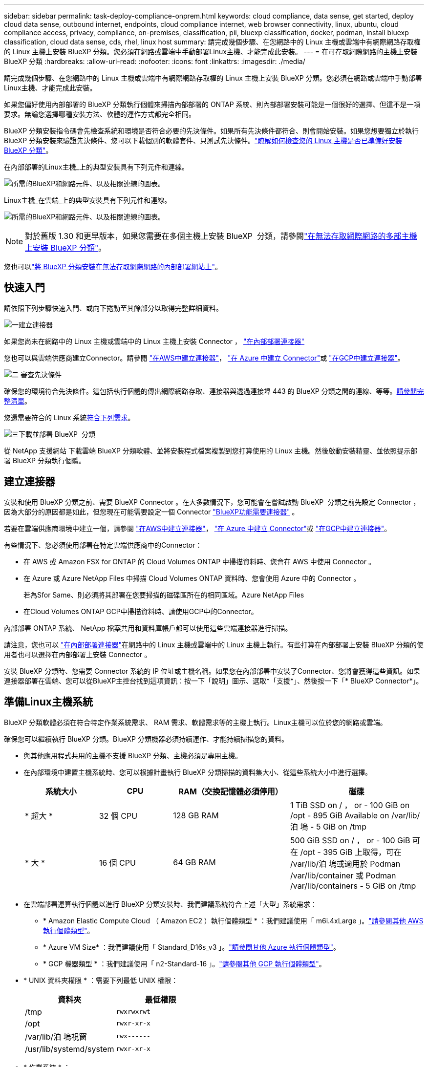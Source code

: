 ---
sidebar: sidebar 
permalink: task-deploy-compliance-onprem.html 
keywords: cloud compliance, data sense, get started, deploy cloud data sense, outbound internet, endpoints, cloud compliance internet, web browser connectivity, linux, ubuntu, cloud compliance access, privacy, compliance, on-premises, classification, pii, bluexp classification, docker, podman, install bluexp classification, cloud data sense, cds, rhel, linux host 
summary: 請完成幾個步驟、在您網路中的 Linux 主機或雲端中有網際網路存取權的 Linux 主機上安裝 BlueXP 分類。您必須在網路或雲端中手動部署Linux主機、才能完成此安裝。 
---
= 在可存取網際網路的主機上安裝 BlueXP 分類
:hardbreaks:
:allow-uri-read: 
:nofooter: 
:icons: font
:linkattrs: 
:imagesdir: ./media/


[role="lead"]
請完成幾個步驟、在您網路中的 Linux 主機或雲端中有網際網路存取權的 Linux 主機上安裝 BlueXP 分類。您必須在網路或雲端中手動部署Linux主機、才能完成此安裝。

如果您偏好使用內部部署的 BlueXP 分類執行個體來掃描內部部署的 ONTAP 系統、則內部部署安裝可能是一個很好的選擇、但這不是一項要求。無論您選擇哪種安裝方法、軟體的運作方式都完全相同。

BlueXP 分類安裝指令碼會先檢查系統和環境是否符合必要的先決條件。如果所有先決條件都符合、則會開始安裝。如果您想要獨立於執行 BlueXP 分類安裝來驗證先決條件、您可以下載個別的軟體套件、只測試先決條件。link:task-test-linux-system.html["瞭解如何檢查您的 Linux 主機是否已準備好安裝 BlueXP 分類"]。

在內部部署的Linux主機_上的典型安裝具有下列元件和連線。

image:diagram_deploy_onprem_overview.png["所需的BlueXP和網路元件、以及相關連線的圖表。"]

Linux主機_在雲端_上的典型安裝具有下列元件和連線。

image:diagram_deploy_onprem_cloud_instance.png["所需的BlueXP和網路元件、以及相關連線的圖表。"]


NOTE: 對於舊版 1.30 和更早版本，如果您需要在多個主機上安裝 BlueXP  分類，請參閱link:task-deploy-multi-host-install-dark-site.html["在無法存取網際網路的多部主機上安裝 BlueXP 分類"]。

您也可以link:task-deploy-compliance-dark-site.html["將 BlueXP 分類安裝在無法存取網際網路的內部部署網站上"]。



== 快速入門

請依照下列步驟快速入門、或向下捲動至其餘部分以取得完整詳細資料。

.image:https://raw.githubusercontent.com/NetAppDocs/common/main/media/number-1.png["一"]建立連接器
[role="quick-margin-para"]
如果您尚未在網路中的 Linux 主機或雲端中的 Linux 主機上安裝 Connector ， https://docs.netapp.com/us-en/bluexp-setup-admin/task-quick-start-connector-on-prem.html["在內部部署連接器"^]

[role="quick-margin-para"]
您也可以與雲端供應商建立Connector。請參閱 https://docs.netapp.com/us-en/bluexp-setup-admin/task-quick-start-connector-aws.html["在AWS中建立連接器"^]， https://docs.netapp.com/us-en/bluexp-setup-admin/task-quick-start-connector-azure.html["在 Azure 中建立 Connector"^]或 https://docs.netapp.com/us-en/bluexp-setup-admin/task-quick-start-connector-google.html["在GCP中建立連接器"^]。

.image:https://raw.githubusercontent.com/NetAppDocs/common/main/media/number-2.png["二"] 審查先決條件
[role="quick-margin-para"]
確保您的環境符合先決條件。這包括執行個體的傳出網際網路存取、連接器與透過連接埠 443 的 BlueXP 分類之間的連線、等等。<<從 BlueXP 分類啟用輸出網際網路存取,請參閱完整清單>>。

[role="quick-margin-para"]
您還需要符合的 Linux 系統<<準備Linux主機系統,符合下列需求>>。

.image:https://raw.githubusercontent.com/NetAppDocs/common/main/media/number-3.png["三"]下載並部署 BlueXP  分類
[role="quick-margin-para"]
從 NetApp 支援網站 下載雲端 BlueXP 分類軟體、並將安裝程式檔案複製到您打算使用的 Linux 主機。然後啟動安裝精靈、並依照提示部署 BlueXP 分類執行個體。



== 建立連接器

安裝和使用 BlueXP 分類之前、需要 BlueXP Connector 。在大多數情況下，您可能會在嘗試啟動 BlueXP  分類之前先設定 Connector ，因為大部分的原因都是如此，但您現在可能需要設定一個 Connector https://docs.netapp.com/us-en/bluexp-setup-admin/concept-connectors.html["BlueXP功能需要連接器"] 。

若要在雲端供應商環境中建立一個，請參閱 https://docs.netapp.com/us-en/bluexp-setup-admin/task-quick-start-connector-aws.html["在AWS中建立連接器"^]， https://docs.netapp.com/us-en/bluexp-setup-admin/task-quick-start-connector-azure.html["在 Azure 中建立 Connector"^]或 https://docs.netapp.com/us-en/bluexp-setup-admin/task-quick-start-connector-google.html["在GCP中建立連接器"^]。

有些情況下、您必須使用部署在特定雲端供應商中的Connector：

* 在 AWS 或 Amazon FSX for ONTAP 的 Cloud Volumes ONTAP 中掃描資料時、您會在 AWS 中使用 Connector 。
* 在 Azure 或 Azure NetApp Files 中掃描 Cloud Volumes ONTAP 資料時、您會使用 Azure 中的 Connector 。
+
若為Sfor Same、則必須將其部署在您要掃描的磁碟區所在的相同區域。Azure NetApp Files

* 在Cloud Volumes ONTAP GCP中掃描資料時、請使用GCP中的Connector。


內部部署 ONTAP 系統、 NetApp 檔案共用和資料庫帳戶都可以使用這些雲端連接器進行掃描。

請注意，您也可以 https://docs.netapp.com/us-en/bluexp-setup-admin/task-quick-start-connector-on-prem.html["在內部部署連接器"^]在網路中的 Linux 主機或雲端中的 Linux 主機上執行。有些打算在內部部署上安裝 BlueXP 分類的使用者也可以選擇在內部部署上安裝 Connector 。

安裝 BlueXP 分類時、您需要 Connector 系統的 IP 位址或主機名稱。如果您在內部部署中安裝了Connector、您將會獲得這些資訊。如果連接器部署在雲端、您可以從BlueXP主控台找到這項資訊：按一下「說明」圖示、選取*「支援*」、然後按一下「* BlueXP Connector*」。



== 準備Linux主機系統

BlueXP 分類軟體必須在符合特定作業系統需求、 RAM 需求、軟體需求等的主機上執行。Linux主機可以位於您的網路或雲端。

確保您可以繼續執行 BlueXP 分類。BlueXP 分類機器必須持續運作、才能持續掃描您的資料。

* 與其他應用程式共用的主機不支援 BlueXP 分類、主機必須是專用主機。
* 在內部環境中建置主機系統時、您可以根據計畫執行 BlueXP 分類掃描的資料集大小、從這些系統大小中進行選擇。
+
[cols="17,17,27,31"]
|===
| 系統大小 | CPU | RAM（交換記憶體必須停用） | 磁碟 


| * 超大 * | 32 個 CPU | 128 GB RAM | 1 TiB SSD on / ， or - 100 GiB on /opt - 895 GiB Available on /var/lib/泊 塢 - 5 GiB on /tmp 


| * 大 * | 16 個 CPU | 64 GB RAM | 500 GiB SSD on / ， or - 100 GiB 可在 /opt - 395 GiB 上取得，可在 /var/lib/泊 塢或適用於 Podman /var/lib/container 或 Podman /var/lib/containers - 5 GiB on /tmp 
|===
* 在雲端部署運算執行個體以進行 BlueXP 分類安裝時、我們建議系統符合上述「大型」系統需求：
+
** * Amazon Elastic Compute Cloud （ Amazon EC2 ）執行個體類型 * ：我們建議使用「 m6i.4xLarge 」。link:reference-instance-types.html#aws-instance-types["請參閱其他 AWS 執行個體類型"^]。
** * Azure VM Size* ：我們建議使用「 Standard_D16s_v3 」。link:reference-instance-types.html#azure-instance-types["請參閱其他 Azure 執行個體類型"^]。
** * GCP 機器類型 * ：我們建議使用「 n2-Standard-16 」。link:reference-instance-types.html#gcp-instance-types["請參閱其他 GCP 執行個體類型"^]。


* * UNIX 資料夾權限 * ：需要下列最低 UNIX 權限：
+
[cols="25,25"]
|===
| 資料夾 | 最低權限 


| /tmp | `rwxrwxrwt` 


| /opt | `rwxr-xr-x` 


| /var/lib/泊 塢視窗 | `rwx------` 


| /usr/lib/systemd/system | `rwxr-xr-x` 
|===
* * 作業系統 * ：
+
** 下列作業系統需要使用 Docker Container 引擎：
+
*** Red Hat Enterprise Linux 版本 7.8 和 7.9
*** Ubuntu 22.04 （需要 BlueXP 分級版本 1.23 或更新版本）
*** Ubuntu 24.04 （需要 BlueXP 分級版本 1.23 或更新版本）


** 下列作業系統需要使用 Podman Container 引擎、而且需要 BlueXP 分類版本 1.30 或更新版本：
+
*** Red Hat Enterprise Linux 版本 8.8 、 9.0 、 9.1 、 9.2 、 9.3 、 9.4




* * Red Hat Subscription Management* ：主機必須向 Red Hat Subscription Management 註冊。如果系統尚未註冊、則無法在安裝期間存取儲存庫以更新所需的協力廠商軟體。
* * 其他軟體 * ：安裝 BlueXP 分類之前、您必須在主機上安裝下列軟體：
+
** 視您使用的作業系統而定、您需要安裝其中一個容器引擎：
+
*** Docker Engine 版本 19.3.1 或更新版本。 https://docs.docker.com/engine/install/["檢視安裝指示"^]。
*** Podman 版本 4 或更新版本。若要安裝 Podman 、請輸入 (`sudo yum install podman netavark -y`）。






* Python 3.6 版或更新版本。 https://www.python.org/downloads/["檢視安裝指示"^]。
+
** * NTP 考量 * ： NetApp 建議將 BlueXP 分類系統設定為使用網路時間傳輸協定（ NTP ）服務。必須在 BlueXP 分類系統和 BlueXP Connector 系統之間同步時間。
** * Firewwalld 注意事項 * ：如果您打算使用 `firewalld`，建議您在安裝 BlueXP  分類之前先啟用。執行下列命令以進行設定 `firewalld`，使其與 BlueXP  分類相容：
+
....
firewall-cmd --permanent --add-service=http
firewall-cmd --permanent --add-service=https
firewall-cmd --permanent --add-port=80/tcp
firewall-cmd --permanent --add-port=8080/tcp
firewall-cmd --permanent --add-port=443/tcp
firewall-cmd --reload
....
+
如果您打算使用其他 BlueXP 分類主機做為掃描器節點、請在此時將這些規則新增至主要系統：

+
....
firewall-cmd --permanent --add-port=2377/tcp
firewall-cmd --permanent --add-port=7946/udp
firewall-cmd --permanent --add-port=7946/tcp
firewall-cmd --permanent --add-port=4789/udp
....
+
請注意，每當您啟用或更新設定時，都必須重新啟動 Docker 或 Podman `firewalld` 。






NOTE: 安裝後無法變更 BlueXP 分類主機系統的 IP 位址。



== 從 BlueXP 分類啟用輸出網際網路存取

BlueXP 分類需要外傳網際網路存取。如果您的虛擬或實體網路使用 Proxy 伺服器進行網際網路存取、請確定 BlueXP 分類執行個體具有傳出網際網路存取權、以聯絡下列端點。

[cols="43,57"]
|===
| 端點 | 目的 


| \https://api.bluexp.netapp.com | 與包括NetApp帳戶在內的BlueXP服務通訊。 


| https ： NetApp-cloud-account.auth0.com \https://auth0.com | 與BlueXP網站通訊以進行集中式使用者驗證。 


| https://support.compliance.api 。 BlueXP  。 NetApp 。 com/ \https://hub.docker.com \https://auth.docker.io \https://registry-1.docker.io \https://index.docker.io/ \https://dseasb33srnrn.cloudfront.net/ \https://production.cloudflare.docker.com/ | 提供軟體映像、資訊清單、範本的存取、以及傳送記錄和度量資料的功能。 


| https://support.compliance.api 。 BlueXP  。 NetApp 。 com/ | 讓 NetApp 能夠從稽核記錄串流資料。 


| https://github.com/docker \https://download.docker.com | 提供泊塢視窗安裝的必要套件。 


| \http://packages.ubuntu.com/ \http://archive.ubuntu.com | 提供 Ubuntu 安裝的必要套件。 
|===


== 確認已啟用所有必要的連接埠

您必須確保所有必要的連接埠都已開啟、以便在 Connector 、 BlueXP 分類、 Active Directory 和資料來源之間進行通訊。

[cols="25,25,50"]
|===
| 連線類型 | 連接埠 | 說明 


| Connector <> BlueXP 分類 | 8080 （ TCP ）、 443 （ TCP ）和 80 。9000 | Connector 的防火牆或路由規則必須允許透過連接埠 443 進出的流量進出 BlueXP 分類執行個體。請確定連接埠8080已開啟、以便您在BlueXP中查看安裝進度。如果在 Linux 主機上使用防火牆、則 Ubuntu 伺服器內部程序需要連接埠 9000 。 


| 連接器<> ONTAP -叢集（NAS） | 443（TCP）  a| 
BlueXP會使用ONTAP HTTPS探索叢集。如果使用自訂防火牆原則、則必須符合下列需求：

* 連接器主機必須允許透過連接埠 443 進行傳出 HTTPS 存取。如果連接器位於雲端、則預先定義的防火牆或路由規則會允許所有傳出通訊。
* 這個支援叢集必須允許透過連接埠 443 進行傳入 HTTPS 存取。 ONTAP預設的「管理」防火牆原則允許從所有 IP 位址進行傳入 HTTPS 存取。如果您修改此預設原則、或是建立自己的防火牆原則、則必須將 HTTPS 傳輸協定與該原則建立關聯、並啟用從 Connector 主機存取。




| BlueXP 分類 <> ONTAP 叢集  a| 
* NFS：111（TCP\udp）和2049（TCP\udp）
* 適用於 CIFS - 139 （ TCP\UDP ）和 445 （ TCP\UDP ）

 a| 
BlueXP 分類需要與每個 Cloud Volumes ONTAP 子網路或內部 ONTAP 系統建立網路連線。Cloud Volumes ONTAP 的防火牆或路由規則必須允許來自 BlueXP 分類執行個體的傳入連線。

請確定這些連接埠已開放給 BlueXP 分類執行個體：

* NFS：111和2049
* 適用於CIFS - 139和445


NFS Volume 匯出原則必須允許從 BlueXP 分類執行個體存取。



| BlueXP 分類 <> Active Directory | 389（TCP與udp）、636（TCP）、3268（TCP）和3269（TCP）  a| 
您必須已為公司中的使用者設定Active Directory。此外、 BlueXP 分類需要 Active Directory 認證來掃描 CIFS 磁碟區。

您必須擁有Active Directory的資訊：

* DNS伺服器IP位址或多個IP位址
* 伺服器的使用者名稱和密碼
* 網域名稱（Active Directory名稱）
* 無論您是否使用安全LDAP（LDAPS）
* LDAP伺服器連接埠（LDAP一般為389、安全LDAP一般為636）


|===


== 在 Linux 主機上安裝 BlueXP 分類

對於一般組態、您將在單一主機系統上安裝軟體。<<一般組態的單一主機安裝,請參閱此處的步驟>>。

image:diagram_deploy_onprem_single_host_internet.png["顯示使用部署在內部部署且可存取網際網路的單一 BlueXP 分類執行個體時、可掃描之資料來源位置的圖表。"]

如需部署 BlueXP  分類之前的完整需求清單，請參閱<<準備Linux主機系統,準備Linux主機系統>>和<<從 BlueXP 分類啟用輸出網際網路存取,檢閱先決條件>>。

只要執行個體具備網際網路連線能力、即可自動升級至 BlueXP 分類軟體。


NOTE: 當軟體安裝在內部部署時、 BlueXP 分類目前無法掃描 S3 儲存區、 Azure NetApp Files 或適用於 ONTAP 的 FSX 。在這些情況下，您需要在雲端和不同的資料來源中部署個別的 Connector 和 BlueXP  分類執行個體 https://docs.netapp.com/us-en/bluexp-setup-admin/concept-connectors.html["在連接器之間切換"^]。



=== 一般組態的單一主機安裝

在單一內部部署主機上安裝 BlueXP 分類軟體時、請檢閱需求並遵循這些步驟。

https://youtu.be/rFpmekdbORc["觀看此影片"^]以瞭解如何安裝 BlueXP  分類。

請注意、安裝 BlueXP 分類時會記錄所有安裝活動。如果您在安裝期間遇到任何問題、您可以檢視安裝稽核記錄的內容。它寫在 `/opt/netapp/install_logs/`。link:task-audit-data-sense-actions.html["請參閱此處的更多詳細資料"]。

.您需要的產品
* 驗證您的 Linux 系統是否符合<<準備Linux主機系統,主機需求>>。
* 確認系統已安裝兩個必要的軟體套件（ Docker Engine 或 Podman 和 Python 3 ）。
* 請確定您擁有Linux系統的root權限。
* 如果您使用Proxy存取網際網路：
+
** 您需要Proxy伺服器資訊（IP位址或主機名稱、連線連接埠、連線配置：HTTPS或http、使用者名稱和密碼）。
** 如果 Proxy 正在執行 TLS 攔截、您必須知道儲存 TLS CA 憑證的 BlueXP 分類 Linux 系統路徑。
** Proxy 必須是非透明的、我們目前不支援透明的 Proxy 。
** 使用者必須是本機使用者。不支援網域使用者。


* 驗證您的離線環境是否符合所需的<<從 BlueXP 分類啟用輸出網際網路存取,權限與連線能力>>。


.步驟
. 從下載 BlueXP  分類軟體 https://mysupport.netapp.com/site/products/all/details/cloud-data-sense/downloads-tab/["NetApp 支援網站"^]。您應該選取的檔案名稱為* datASENSE-installer-ze.tar.gz*<version> 。
. 將安裝程式檔案複製到您打算使用的 Linux 主機（使用 `scp`或其他方法）。
. 在主機上解壓縮安裝程式檔案、例如：
+
[source, cli]
----
tar -xzf DATASENSE-INSTALLER-V1.25.0.tar.gz
----
. 在BlueXP中、選取*管理>分類*。
. 按一下「*啟動資料感應*」。
+
image:screenshot_cloud_compliance_deploy_start.png["選取按鈕以啟動 BlueXP 分類的螢幕擷取畫面。"]

. 根據您是在雲端準備的執行個體上安裝 BlueXP 分類、還是在內部部署準備的執行個體上安裝 BlueXP 分類、請按一下適當的 * 部署 * 按鈕來開始安裝 BlueXP 分類。
+
image:screenshot_cloud_compliance_deploy_onprem.png["選取按鈕以在雲端或內部部署的機器上部署 BlueXP 分類的螢幕擷取畫面。"]

. 此時會顯示「部署內部部署的資料感知」對話方塊。複製提供的命令（例如： `sudo ./install.sh -a 12345 -c 27AG75 -t 2198qq`）並將其貼到文字檔中，以便稍後使用。然後按一下*關閉*以關閉對話方塊。
. 在主機上、輸入您複製的命令、然後依照一系列提示操作、或者您也可以提供完整命令、包括所有必要參數做為命令列引數。
+
請注意，安裝程式會執行預先檢查，確保您的系統和網路需求已就緒，以便順利安裝。 https://youtu.be/_RCYpuLXiV0["觀看此影片"^]瞭解預先檢查的訊息和影響。

+
[cols="50a,50"]
|===
| 根據提示輸入參數： | 輸入完整命令： 


 a| 
.. 貼上您從步驟 7 複製的命令：
`sudo ./install.sh -a <account_id> -c <client_id> -t <user_token>`
+
如果您要安裝在雲端執行個體（而非內部部署）上，請新增 `--manual-cloud-install <cloud_provider>`。

.. 輸入 BlueXP 分類主機機器的 IP 位址或主機名稱、以便 Connector 系統存取。
.. 輸入 BlueXP Connector 主機機器的 IP 位址或主機名稱、以便 BlueXP 分類系統存取。
.. 根據提示輸入 Proxy 詳細資料。如果您的 BlueXP Connector 已使用 Proxy 、則無需在此再次輸入此資訊、因為 BlueXP 分類將自動使用 Connector 使用的 Proxy 。

| 或者，您也可以預先建立完整命令，提供必要的主機和 Proxy 參數：
`sudo ./install.sh -a <account_id> -c <client_id> -t <user_token> --host <ds_host> --manager-host <cm_host> --manual-cloud-install <cloud_provider> --proxy-host <proxy_host> --proxy-port <proxy_port> --proxy-scheme <proxy_scheme> --proxy-user <proxy_user> --proxy-password <proxy_password> --cacert-folder-path <ca_cert_dir>` 
|===
+
變數值：

+
** _Account_id_ = NetApp 帳戶 ID
** _client_id_ = Connector Client ID （如果用戶端 ID 尚未出現、請將字尾「 Clients 」新增至用戶端 ID ）
** _user_tokon_= JWT使用者存取權杖
** _DS_host_ = BlueXP 分類 Linux 系統的 IP 位址或主機名稱。
** _cm_host_= BlueXP Connector系統的IP位址或主機名稱。
** _Cloud 供應商 _ = 在雲端執行個體上安裝時、視雲端供應商而定、輸入「 AWS 」、「 Azure 」或「 GCP 」。
** _proxy_host_ = 代理伺服器的 IP 或主機名稱（如果主機位於 Proxy 伺服器之後）。
** _proxy_port_ = 連接到 Proxy 伺服器的連接埠（預設值 80 ）。
** _proxy_schap_=連線配置：HTTPS或http（預設http）。
** _proxy_user_ = 驗證的使用者、如果需要基本驗證、則可連線至 Proxy 伺服器。使用者必須是本機使用者、不支援網域使用者。
** _proxy_password_ = 您指定之使用者名稱的密碼。
** _ca_cert 目錄 _ = BlueXP 分類 Linux 系統上包含額外 TLS CA 憑證套件的路徑。僅當Proxy執行TLS攔截時才需要。




.結果
BlueXP 分類安裝程式會安裝套件、登錄安裝、並安裝 BlueXP 分類。安裝可能需要10至20分鐘。

如果主機與 Connector 執行個體之間的連接埠 8080 有連線、您會在 BlueXP 的 BlueXP 分類標籤中看到安裝進度。

.下一步
您可以從「組態」頁面選取要掃描的資料來源。
